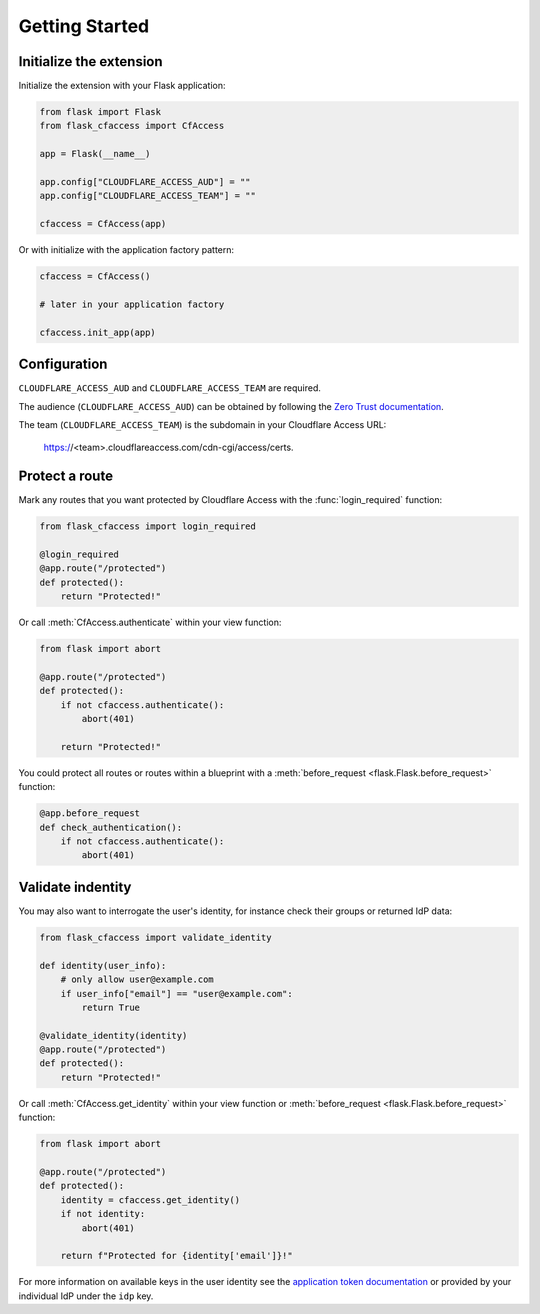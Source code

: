 Getting Started
===============

Initialize the extension
------------------------

Initialize the extension with your Flask application:

.. code-block:: python

    from flask import Flask
    from flask_cfaccess import CfAccess

    app = Flask(__name__)

    app.config["CLOUDFLARE_ACCESS_AUD"] = ""
    app.config["CLOUDFLARE_ACCESS_TEAM"] = ""

    cfaccess = CfAccess(app)


Or with initialize with the application factory pattern:

.. code-block:: python

    cfaccess = CfAccess()

    # later in your application factory

    cfaccess.init_app(app)


Configuration
-------------

``CLOUDFLARE_ACCESS_AUD`` and ``CLOUDFLARE_ACCESS_TEAM`` are required. 

The audience (``CLOUDFLARE_ACCESS_AUD``) can be obtained by following the
`Zero Trust documentation <https://developers.cloudflare.com/cloudflare-one/identity/authorization-cookie/validating-json/#get-your-aud-tag>`_.

The team (``CLOUDFLARE_ACCESS_TEAM``) is the subdomain in your Cloudflare Access URL:

    https://<team>.cloudflareaccess.com/cdn-cgi/access/certs.


Protect a route
---------------

Mark any routes that you want protected by Cloudflare Access with the :func:`login_required` function:

.. code-block:: python

    from flask_cfaccess import login_required

    @login_required
    @app.route("/protected")
    def protected():
        return "Protected!"


Or call :meth:`CfAccess.authenticate` within your view function:

.. code-block:: python

    from flask import abort

    @app.route("/protected")
    def protected():
        if not cfaccess.authenticate():
            abort(401)

        return "Protected!"


You could protect all routes or routes within a blueprint with a :meth:`before_request <flask.Flask.before_request>`
function:

.. code-block:: python

    @app.before_request
    def check_authentication():
        if not cfaccess.authenticate():
            abort(401)


Validate indentity
------------------

You may also want to interrogate the user's identity, for instance check their groups or returned IdP data:

.. code-block:: python

    from flask_cfaccess import validate_identity

    def identity(user_info):
        # only allow user@example.com
        if user_info["email"] == "user@example.com":
            return True

    @validate_identity(identity)
    @app.route("/protected")
    def protected():
        return "Protected!"


Or call :meth:`CfAccess.get_identity` within your view function or :meth:`before_request <flask.Flask.before_request>`
function:

.. code-block:: python

    from flask import abort

    @app.route("/protected")
    def protected():
        identity = cfaccess.get_identity()
        if not identity:
            abort(401)

        return f"Protected for {identity['email']}!"


For more information on available keys in the user identity see the
`application token documentation <https://developers.cloudflare.com/cloudflare-one/identity/authorization-cookie/application-token/#user-identity>`_
or provided by your individual IdP under the ``idp`` key.
